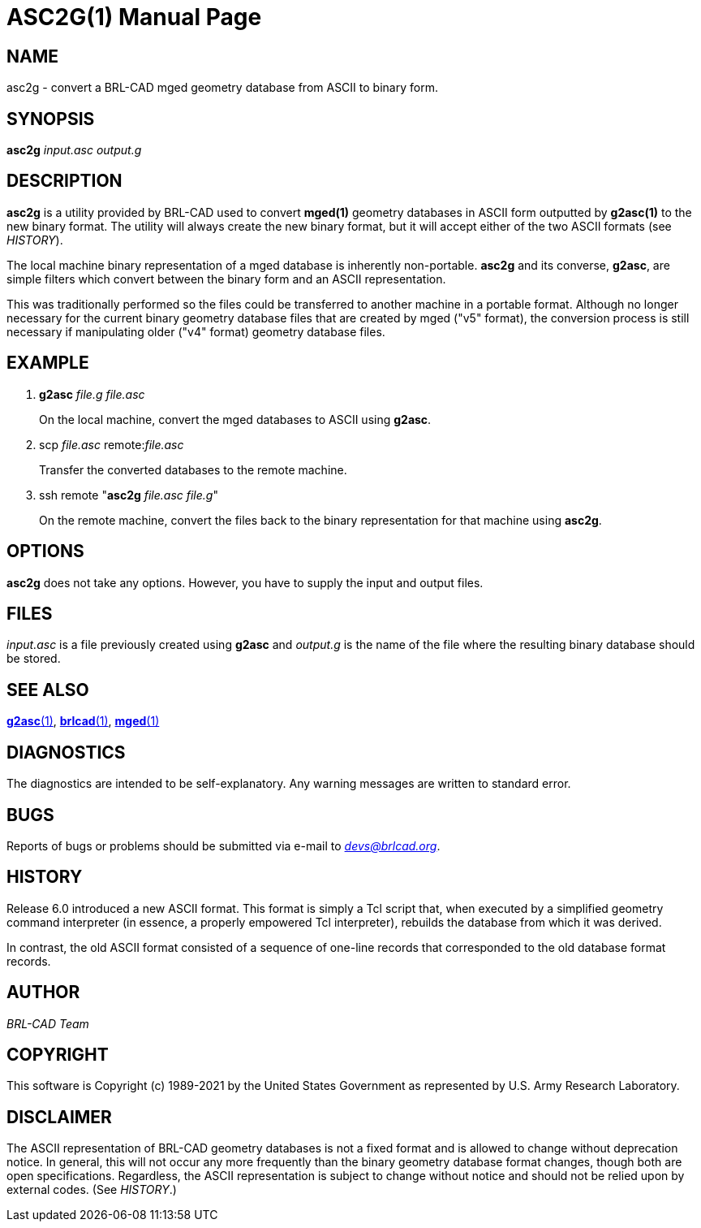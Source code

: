 = ASC2G(1)
BRL-CAD Team
ifndef::site-gen-antora[:doctype: manpage]
:man manual: BRL-CAD
:man source: BRL-CAD
:page-role: manpage

== NAME

asc2g - convert a BRL-CAD mged geometry database from ASCII to binary
form.

== SYNOPSIS

*asc2g* _input.asc_ _output.g_

== DESCRIPTION

[cmd]*asc2g* is a utility provided by BRL-CAD used to convert
*mged(1)* geometry databases in ASCII form outputted by *g2asc(1)* to
the new binary format. The utility will always create the new binary
format, but it will accept either of the two ASCII formats (see
_HISTORY_).

The local machine binary representation of a mged database is
inherently non-portable. [cmd]*asc2g* and its converse, [cmd]*g2asc*,
are simple filters which convert between the binary form and an ASCII
representation.

This was traditionally performed so the files could be transferred to
another machine in a portable format.  Although no longer necessary
for the current binary geometry database files that are created by
mged ("v5" format), the conversion process is still necessary if
manipulating older ("v4" format) geometry database files.

== EXAMPLE

. [cmd]*g2asc* _file.g_ _file.asc_
+
On the local machine, convert the mged databases to ASCII using
[cmd]*g2asc*.

. scp _file.asc_ remote:__file.asc__
+
Transfer the converted databases to the remote machine.

. ssh remote "[cmd]*asc2g* _file.asc_ _file.g_"
+
On the remote machine, convert the files back to the binary
representation for that machine using [cmd]*asc2g*.

== OPTIONS

[cmd]*asc2g* does not take any options. However, you have to supply
the input and output files.

== FILES

[path]_input.asc_ is a file previously created using [cmd]*g2asc* and
[path]_output.g_ is the name of the file where the resulting binary
database should be stored.

== SEE ALSO

xref:man:1/g2asc.adoc[*g2asc*(1)],
xref:man:1/brlcad.adoc[*brlcad*(1)], xref:man:1/mged.adoc[*mged*(1)]

== DIAGNOSTICS

The diagnostics are intended to be self-explanatory. Any warning
messages are written to standard error.

== BUGS

Reports of bugs or problems should be submitted via e-mail to
_mailto:devs@brlcad.org[]_.

== HISTORY

Release 6.0 introduced a new ASCII format. This format is simply a Tcl
script that, when executed by a simplified geometry command
interpreter (in essence, a properly empowered Tcl interpreter),
rebuilds the database from which it was derived.

In contrast, the old ASCII format consisted of a sequence of one-line
records that corresponded to the old database format records.

== AUTHOR

_BRL-CAD Team_

== COPYRIGHT

This software is Copyright (c) 1989-2021 by the United States
Government as represented by U.S. Army Research Laboratory.

== DISCLAIMER

The ASCII representation of BRL-CAD geometry databases is not a fixed
format and is allowed to change without deprecation notice. In
general, this will not occur any more frequently than the binary
geometry database format changes, though both are open
specifications. Regardless, the ASCII representation is subject to
change without notice and should not be relied upon by external
codes. (See _HISTORY_.)
